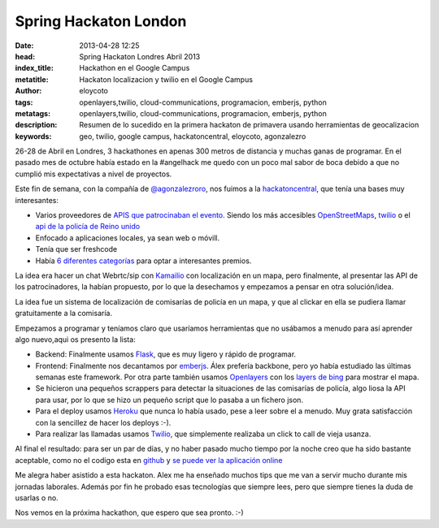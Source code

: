 Spring Hackaton London
=======================
:date: 2013-04-28 12:25
:head: Spring Hackaton Londres Abril 2013
:index_title: Hackathon en el Google Campus
:metatitle: Hackaton localizacion y twilio en el Google Campus
:author: eloycoto
:tags: openlayers,twilio, cloud-communications, programacion, emberjs, python
:metatags: openlayers,twilio, cloud-communications, programacion, emberjs, python
:description: Resumen de lo sucedido en la primera hackaton de primavera usando herramientas de geocalizacion
:keywords: geo, twilio, google campus, hackatoncentral, eloycoto, agonzalezro

26-28 de Abril en Londres, 3 hackathones en apenas 300 metros de distancia y muchas ganas de programar. En el pasado mes de octubre había estado en la #angelhack me quedo con un poco mal sabor de boca debido a que no cumplió mis expectativas a nivel de proyectos.

Este fin de semana, con la compañía de `@agonzalezroro <https://twitter.com/agonzalezroro/>`__, nos fuimos a la `hackatoncentral <http://hackathoncentral.com/>`__, que tenía una bases muy interesantes:

- Varios proveedores de `APIS que patrocinaban el evento <http://hackathoncentral.com/#schedule>`__. Siendo los más accesibles `OpenStreetMaps <http://www.openstreetmap.org/>`__, `twilio <http://www.twilio.com/>`__ o el `api de la policía de Reino unido <http://data.police.uk/api/docs/>`__
- Enfocado a aplicaciones locales, ya sean web o móvill.
- Tenía que ser freshcode
- Había `6 diferentes categorías <http://hackathoncentral.com/#prizes>`__ para optar a interesantes premios.

La idea era hacer un chat Webrtc/sip con `Kamailio <|filename|/blog/kamailio-redis.rst>`__ con localización en un mapa, pero finalmente, al presentar las API de los patrocinadores, la habían propuesto, por lo que la desechamos y empezamos a pensar en otra solución/idea.

La idea fue un sistema de localización de comisarías de policía en un mapa, y que al clickar en ella se pudiera llamar gratuitamente a la comisaría.

.. image:: img/springhackathon.png
    :width: 50%
    :align: center


Empezamos a programar y teníamos claro que usaríamos herramientas que no usábamos a menudo para así aprender algo nuevo,aqui os presento la lista:

- Backend: Finalmente usamos `Flask <http://flask.pocoo.org/docs/>`__, que es muy ligero y rápido de programar.
- Frontend: Finalmente nos decantamos por `emberjs <http://emberjs.com/>`__. Álex prefería backbone, pero yo había estudiado las últimas semanas este framework. Por otra parte también usamos `Openlayers <http://openlayers.org/>`__ con los `layers de bing <http://dev.openlayers.org/docs/files/OpenLayers/Layer/Bing-js.html>`__ para mostrar el mapa.
- Se hicieron una pequeños scrappers para detectar la situaciones de las comisarías de policía, algo liosa la API para usar, por lo que se hizo un pequeño script que lo pasaba a un fichero json.
- Para el deploy usamos `Heroku <http://www.heroku.com>`__ que nunca lo había usado, pese a leer sobre el a menudo. Muy grata satisfacción con la sencillez de hacer los deploys :-).
- Para realizar las llamadas usamos `Twilio <http://www.twilio.com>`__, que simplemente realizaba un click to call de vieja usanza.

.. image:: img/emberjs.jpg
    :width: 50%
    :align: center


Al final el resultado: para ser un par de días, y no haber pasado mucho tiempo por la noche creo que ha sido bastante aceptable, como no el codigo esta en `github <http://kcy.me/joh2>`__ y `se puede ver la aplicación online <http://kcy.me/joog>`__

Me alegra haber asistido a esta hackaton. Alex me ha enseñado muchos tips que me van a servir mucho durante mis jornadas laborales. Además por fin he probado esas tecnologías que siempre lees, pero que siempre tienes la duda de usarlas o no.

Nos vemos en la próxima hackathon, que espero que sea pronto. :-)
